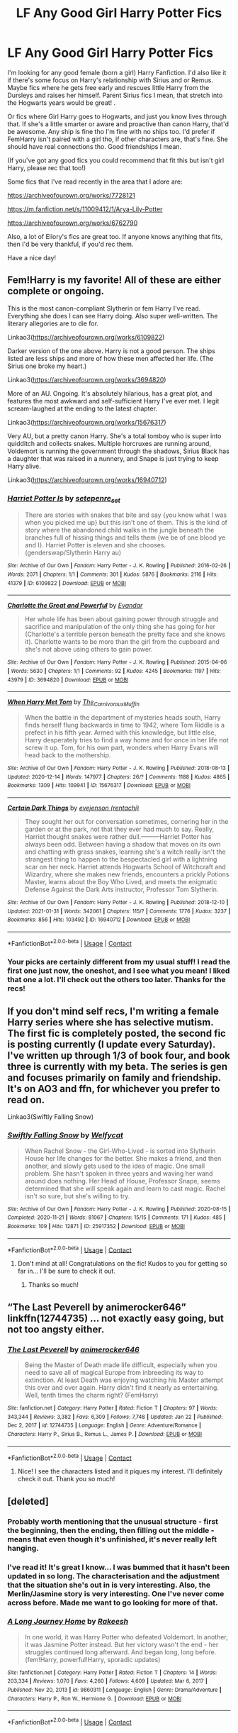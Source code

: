 #+TITLE: LF Any Good Girl Harry Potter Fics

* LF Any Good Girl Harry Potter Fics
:PROPERTIES:
:Author: SiddyNix
:Score: 13
:DateUnix: 1612149387.0
:DateShort: 2021-Feb-01
:FlairText: Request
:END:
I'm looking for any good female (born a girl) Harry Fanfiction. I'd also like it if there's some focus on Harry's relationship with Sirius and or Remus. Maybe fics where he gets free early and rescues little Harry from the Dursleys and raises her himself. Parent Sirius fics I mean, that stretch into the Hogwarts years would be great! .

Or fics where Girl Harry goes to Hogwarts, and just you know lives through that. If she's a little smarter or aware and proactive than canon Harry, that'd be awesome. Any ship is fine tho I'm fine with no ships too. I'd prefer if FemHarry isn't paired with a girl tho, if other characters are, that's fine. She should have real connections tho. Good friendships I mean.

(If you've got any good fics you could recommend that fit this but isn't girl Harry, please rec that too!)

Some fics that I've read recently in the area that I adore are:

[[https://archiveofourown.org/works/7728121]]

[[https://m.fanfiction.net/s/11009412/1/Arya-Lily-Potter]]

[[https://archiveofourown.org/works/6762790]]

Also, a lot of Ellory's fics are great too. If anyone knows anything that fits, then I'd be very thankful, if you'd rec them.

Have a nice day!


** Fem!Harry is my favorite! All of these are either complete or ongoing.

This is the most canon-compliant Slytherin or fem Harry I've read. Everything she does I can see Harry doing. Also super well-written. The literary allegories are to die for.

Linkao3([[https://archiveofourown.org/works/6109822]])

Darker version of the one above. Harry is not a good person. The ships listed are less ships and more of how these men affected her life. (The Sirius one broke my heart.)

Linkao3([[https://archiveofourown.org/works/3694820]])

More of an AU. Ongoing. It's absolutely hilarious, has a great plot, and features the most awkward and self-sufficient Harry I've ever met. I legit scream-laughed at the ending to the latest chapter.

Linkao3([[https://archiveofourown.org/works/15676317]])

Very AU, but a pretty canon Harry. She's a total tomboy who is super into quidditch and collects snakes. Multiple horcruxes are running around, Voldemort is running the government through the shadows, Sirius Black has a daughter that was raised in a nunnery, and Snape is just trying to keep Harry alive.

Linkao3([[https://archiveofourown.org/works/16940712]])
:PROPERTIES:
:Author: darlingnicky
:Score: 6
:DateUnix: 1612156549.0
:DateShort: 2021-Feb-01
:END:

*** [[https://archiveofourown.org/works/6109822][*/Harriet Potter Is/*]] by [[https://www.archiveofourown.org/users/setepenre_set/pseuds/setepenre_set][/setepenre_set/]]

#+begin_quote
  There are stories with snakes that bite and say {you knew what I was when you picked me up} but this isn't one of them. This is the kind of story where the abandoned child walks in the jungle beneath the branches full of hissing things and tells them {we be of one blood ye and I}. Harriet Potter is eleven and she chooses. (genderswap/Slytherin Harry au)
#+end_quote

^{/Site/:} ^{Archive} ^{of} ^{Our} ^{Own} ^{*|*} ^{/Fandom/:} ^{Harry} ^{Potter} ^{-} ^{J.} ^{K.} ^{Rowling} ^{*|*} ^{/Published/:} ^{2016-02-26} ^{*|*} ^{/Words/:} ^{2071} ^{*|*} ^{/Chapters/:} ^{1/1} ^{*|*} ^{/Comments/:} ^{301} ^{*|*} ^{/Kudos/:} ^{5876} ^{*|*} ^{/Bookmarks/:} ^{2116} ^{*|*} ^{/Hits/:} ^{41379} ^{*|*} ^{/ID/:} ^{6109822} ^{*|*} ^{/Download/:} ^{[[https://archiveofourown.org/downloads/6109822/Harriet%20Potter%20Is.epub?updated_at=1604015062][EPUB]]} ^{or} ^{[[https://archiveofourown.org/downloads/6109822/Harriet%20Potter%20Is.mobi?updated_at=1604015062][MOBI]]}

--------------

[[https://archiveofourown.org/works/3694820][*/Charlotte the Great and Powerful/*]] by [[https://www.archiveofourown.org/users/Evandar/pseuds/Evandar][/Evandar/]]

#+begin_quote
  Her whole life has been about gaining power through struggle and sacrifice and manipulation of the only thing she has going for her (Charlotte's a terrible person beneath the pretty face and she knows it).    Charlotte wants to be more than the girl from the cupboard and she's not above using others to gain power.
#+end_quote

^{/Site/:} ^{Archive} ^{of} ^{Our} ^{Own} ^{*|*} ^{/Fandom/:} ^{Harry} ^{Potter} ^{-} ^{J.} ^{K.} ^{Rowling} ^{*|*} ^{/Published/:} ^{2015-04-06} ^{*|*} ^{/Words/:} ^{5630} ^{*|*} ^{/Chapters/:} ^{1/1} ^{*|*} ^{/Comments/:} ^{92} ^{*|*} ^{/Kudos/:} ^{4245} ^{*|*} ^{/Bookmarks/:} ^{1197} ^{*|*} ^{/Hits/:} ^{43979} ^{*|*} ^{/ID/:} ^{3694820} ^{*|*} ^{/Download/:} ^{[[https://archiveofourown.org/downloads/3694820/Charlotte%20the%20Great%20and.epub?updated_at=1610068059][EPUB]]} ^{or} ^{[[https://archiveofourown.org/downloads/3694820/Charlotte%20the%20Great%20and.mobi?updated_at=1610068059][MOBI]]}

--------------

[[https://archiveofourown.org/works/15676317][*/When Harry Met Tom/*]] by [[https://www.archiveofourown.org/users/The_Carnivorous_Muffin/pseuds/The_Carnivorous_Muffin][/The_Carnivorous_Muffin/]]

#+begin_quote
  When the battle in the department of mysteries heads south, Harry finds herself flung backwards in time to 1942, where Tom Riddle is a prefect in his fifth year. Armed with this knowledge, but little else, Harry desperately tries to find a way home and for once in her life not screw it up. Tom, for his own part, wonders when Harry Evans will head back to the mothership.
#+end_quote

^{/Site/:} ^{Archive} ^{of} ^{Our} ^{Own} ^{*|*} ^{/Fandom/:} ^{Harry} ^{Potter} ^{-} ^{J.} ^{K.} ^{Rowling} ^{*|*} ^{/Published/:} ^{2018-08-13} ^{*|*} ^{/Updated/:} ^{2020-12-14} ^{*|*} ^{/Words/:} ^{147977} ^{*|*} ^{/Chapters/:} ^{26/?} ^{*|*} ^{/Comments/:} ^{1188} ^{*|*} ^{/Kudos/:} ^{4865} ^{*|*} ^{/Bookmarks/:} ^{1309} ^{*|*} ^{/Hits/:} ^{109941} ^{*|*} ^{/ID/:} ^{15676317} ^{*|*} ^{/Download/:} ^{[[https://archiveofourown.org/downloads/15676317/When%20Harry%20Met%20Tom.epub?updated_at=1608001609][EPUB]]} ^{or} ^{[[https://archiveofourown.org/downloads/15676317/When%20Harry%20Met%20Tom.mobi?updated_at=1608001609][MOBI]]}

--------------

[[https://archiveofourown.org/works/16940712][*/Certain Dark Things/*]] by [[https://www.archiveofourown.org/users/rentachi/pseuds/evejenson][/evejenson (rentachi)/]]

#+begin_quote
  They sought her out for conversation sometimes, cornering her in the garden or at the park, not that they ever had much to say. Really, Harriet thought snakes were rather dull.---------Harriet Potter has always been odd. Between having a shadow that moves on its own and chatting with grass snakes, learning she's a witch really isn't the strangest thing to happen to the bespectacled girl with a lightning scar on her neck. Harriet attends Hogwarts School of Witchcraft and Wizardry, where she makes new friends, encounters a prickly Potions Master, learns about the Boy Who Lived, and meets the enigmatic Defense Against the Dark Arts instructor, Professor Tom Slytherin.
#+end_quote

^{/Site/:} ^{Archive} ^{of} ^{Our} ^{Own} ^{*|*} ^{/Fandom/:} ^{Harry} ^{Potter} ^{-} ^{J.} ^{K.} ^{Rowling} ^{*|*} ^{/Published/:} ^{2018-12-10} ^{*|*} ^{/Updated/:} ^{2021-01-31} ^{*|*} ^{/Words/:} ^{342061} ^{*|*} ^{/Chapters/:} ^{115/?} ^{*|*} ^{/Comments/:} ^{1776} ^{*|*} ^{/Kudos/:} ^{3237} ^{*|*} ^{/Bookmarks/:} ^{856} ^{*|*} ^{/Hits/:} ^{103492} ^{*|*} ^{/ID/:} ^{16940712} ^{*|*} ^{/Download/:} ^{[[https://archiveofourown.org/downloads/16940712/Certain%20Dark%20Things.epub?updated_at=1612069866][EPUB]]} ^{or} ^{[[https://archiveofourown.org/downloads/16940712/Certain%20Dark%20Things.mobi?updated_at=1612069866][MOBI]]}

--------------

*FanfictionBot*^{2.0.0-beta} | [[https://github.com/FanfictionBot/reddit-ffn-bot/wiki/Usage][Usage]] | [[https://www.reddit.com/message/compose?to=tusing][Contact]]
:PROPERTIES:
:Author: FanfictionBot
:Score: 3
:DateUnix: 1612156571.0
:DateShort: 2021-Feb-01
:END:


*** Your picks are certainly different from my usual stuff! I read the first one just now, the oneshot, and I see what you mean! I liked that one a lot. I'll check out the others too later. Thanks for the recs!
:PROPERTIES:
:Author: SiddyNix
:Score: 3
:DateUnix: 1612157483.0
:DateShort: 2021-Feb-01
:END:


** If you don't mind self recs, I'm writing a female Harry series where she has selective mutism. The first fic is completely posted, the second fic is posting currently (I update every Saturday). I've written up through 1/3 of book four, and book three is currently with my beta. The series is gen and focuses primarily on family and friendship. It's on AO3 and ffn, for whichever you prefer to read on.

Linkao3(Swiftly Falling Snow)
:PROPERTIES:
:Author: Welfycat
:Score: 4
:DateUnix: 1612222718.0
:DateShort: 2021-Feb-02
:END:

*** [[https://archiveofourown.org/works/25917352][*/Swiftly Falling Snow/*]] by [[https://www.archiveofourown.org/users/Welfycat/pseuds/Welfycat][/Welfycat/]]

#+begin_quote
  When Rachel Snow - the Girl-Who-Lived - is sorted into Slytherin House her life changes for the better. She makes a friend, and then another, and slowly gets used to the idea of magic. One small problem. She hasn't spoken in three years and waving her wand around does nothing. Her Head of House, Professor Snape, seems determined that she will speak again and learn to cast magic. Rachel isn't so sure, but she's willing to try.
#+end_quote

^{/Site/:} ^{Archive} ^{of} ^{Our} ^{Own} ^{*|*} ^{/Fandom/:} ^{Harry} ^{Potter} ^{-} ^{J.} ^{K.} ^{Rowling} ^{*|*} ^{/Published/:} ^{2020-08-15} ^{*|*} ^{/Completed/:} ^{2020-11-21} ^{*|*} ^{/Words/:} ^{81067} ^{*|*} ^{/Chapters/:} ^{15/15} ^{*|*} ^{/Comments/:} ^{171} ^{*|*} ^{/Kudos/:} ^{485} ^{*|*} ^{/Bookmarks/:} ^{109} ^{*|*} ^{/Hits/:} ^{12871} ^{*|*} ^{/ID/:} ^{25917352} ^{*|*} ^{/Download/:} ^{[[https://archiveofourown.org/downloads/25917352/Swiftly%20Falling%20Snow.epub?updated_at=1612116895][EPUB]]} ^{or} ^{[[https://archiveofourown.org/downloads/25917352/Swiftly%20Falling%20Snow.mobi?updated_at=1612116895][MOBI]]}

--------------

*FanfictionBot*^{2.0.0-beta} | [[https://github.com/FanfictionBot/reddit-ffn-bot/wiki/Usage][Usage]] | [[https://www.reddit.com/message/compose?to=tusing][Contact]]
:PROPERTIES:
:Author: FanfictionBot
:Score: 1
:DateUnix: 1612222734.0
:DateShort: 2021-Feb-02
:END:

**** Don't mind at all! Congratulations on the fic! Kudos to you for getting so far in... I'll be sure to check it out.
:PROPERTIES:
:Author: SiddyNix
:Score: 2
:DateUnix: 1612233383.0
:DateShort: 2021-Feb-02
:END:

***** Thanks so much!
:PROPERTIES:
:Author: Welfycat
:Score: 2
:DateUnix: 1612458637.0
:DateShort: 2021-Feb-04
:END:


** “The Last Peverell by animerocker646” linkffn(12744735) ... not exactly easy going, but not too angsty either.
:PROPERTIES:
:Author: ceplma
:Score: 6
:DateUnix: 1612165594.0
:DateShort: 2021-Feb-01
:END:

*** [[https://www.fanfiction.net/s/12744735/1/][*/The Last Peverell/*]] by [[https://www.fanfiction.net/u/3148526/animerocker646][/animerocker646/]]

#+begin_quote
  Being the Master of Death made life difficult, especially when you need to save all of magical Europe from inbreeding its way to extinction. At least Death was enjoying watching his Master attempt this over and over again. Harry didn't find it nearly as entertaining. Well, tenth times the charm right? (FemHarry)
#+end_quote

^{/Site/:} ^{fanfiction.net} ^{*|*} ^{/Category/:} ^{Harry} ^{Potter} ^{*|*} ^{/Rated/:} ^{Fiction} ^{T} ^{*|*} ^{/Chapters/:} ^{97} ^{*|*} ^{/Words/:} ^{343,344} ^{*|*} ^{/Reviews/:} ^{3,382} ^{*|*} ^{/Favs/:} ^{6,309} ^{*|*} ^{/Follows/:} ^{7,748} ^{*|*} ^{/Updated/:} ^{Jan} ^{22} ^{*|*} ^{/Published/:} ^{Dec} ^{2,} ^{2017} ^{*|*} ^{/id/:} ^{12744735} ^{*|*} ^{/Language/:} ^{English} ^{*|*} ^{/Genre/:} ^{Adventure/Romance} ^{*|*} ^{/Characters/:} ^{Harry} ^{P.,} ^{Sirius} ^{B.,} ^{Remus} ^{L.,} ^{James} ^{P.} ^{*|*} ^{/Download/:} ^{[[http://www.ff2ebook.com/old/ffn-bot/index.php?id=12744735&source=ff&filetype=epub][EPUB]]} ^{or} ^{[[http://www.ff2ebook.com/old/ffn-bot/index.php?id=12744735&source=ff&filetype=mobi][MOBI]]}

--------------

*FanfictionBot*^{2.0.0-beta} | [[https://github.com/FanfictionBot/reddit-ffn-bot/wiki/Usage][Usage]] | [[https://www.reddit.com/message/compose?to=tusing][Contact]]
:PROPERTIES:
:Author: FanfictionBot
:Score: 2
:DateUnix: 1612165614.0
:DateShort: 2021-Feb-01
:END:

**** Nice! I see the characters listed and it piques my interest. I'll definitely check it out. Thank you so much!
:PROPERTIES:
:Author: SiddyNix
:Score: 2
:DateUnix: 1612165992.0
:DateShort: 2021-Feb-01
:END:


** [deleted]
:PROPERTIES:
:Score: 8
:DateUnix: 1612161438.0
:DateShort: 2021-Feb-01
:END:

*** Probably worth mentioning that the unusual structure - first the beginning, then the ending, then filling out the middle - means that even though it's unfinished, it's never really left hanging.
:PROPERTIES:
:Author: thrawnca
:Score: 5
:DateUnix: 1612163775.0
:DateShort: 2021-Feb-01
:END:


*** I've read it! It's great I know... I was bummed that it hasn't been updated in so long. The characterisation and the adjustment that the situation she's out in is very interesting. Also, the Merlin/Jasmine story is very interesting. One I've never come across before. Made me want to go looking for more of that.
:PROPERTIES:
:Author: SiddyNix
:Score: 5
:DateUnix: 1612161784.0
:DateShort: 2021-Feb-01
:END:


*** [[https://www.fanfiction.net/s/9860311/1/][*/A Long Journey Home/*]] by [[https://www.fanfiction.net/u/236698/Rakeesh][/Rakeesh/]]

#+begin_quote
  In one world, it was Harry Potter who defeated Voldemort. In another, it was Jasmine Potter instead. But her victory wasn't the end - her struggles continued long afterward. And began long, long before. (fem!Harry, powerful!Harry, sporadic updates)
#+end_quote

^{/Site/:} ^{fanfiction.net} ^{*|*} ^{/Category/:} ^{Harry} ^{Potter} ^{*|*} ^{/Rated/:} ^{Fiction} ^{T} ^{*|*} ^{/Chapters/:} ^{14} ^{*|*} ^{/Words/:} ^{203,334} ^{*|*} ^{/Reviews/:} ^{1,070} ^{*|*} ^{/Favs/:} ^{4,260} ^{*|*} ^{/Follows/:} ^{4,609} ^{*|*} ^{/Updated/:} ^{Mar} ^{6,} ^{2017} ^{*|*} ^{/Published/:} ^{Nov} ^{20,} ^{2013} ^{*|*} ^{/id/:} ^{9860311} ^{*|*} ^{/Language/:} ^{English} ^{*|*} ^{/Genre/:} ^{Drama/Adventure} ^{*|*} ^{/Characters/:} ^{Harry} ^{P.,} ^{Ron} ^{W.,} ^{Hermione} ^{G.} ^{*|*} ^{/Download/:} ^{[[http://www.ff2ebook.com/old/ffn-bot/index.php?id=9860311&source=ff&filetype=epub][EPUB]]} ^{or} ^{[[http://www.ff2ebook.com/old/ffn-bot/index.php?id=9860311&source=ff&filetype=mobi][MOBI]]}

--------------

*FanfictionBot*^{2.0.0-beta} | [[https://github.com/FanfictionBot/reddit-ffn-bot/wiki/Usage][Usage]] | [[https://www.reddit.com/message/compose?to=tusing][Contact]]
:PROPERTIES:
:Author: FanfictionBot
:Score: 5
:DateUnix: 1612161458.0
:DateShort: 2021-Feb-01
:END:


** [deleted]
:PROPERTIES:
:Score: 3
:DateUnix: 1612159163.0
:DateShort: 2021-Feb-01
:END:

*** [[https://archiveofourown.org/works/14324199][*/Gryffindor's Girl Part 1 (Year 3 & Year 4)/*]] by [[https://www.archiveofourown.org/users/BexSilverthorne/pseuds/BexSilverthorne][/BexSilverthorne/]]

#+begin_quote
  When a magical backlash causes a rift in space and time, an unsuspecting girl is pulled back and forth, leaving her with knowledge of the future and a destiny that is too big to ignore. Unwilling to sit back and watch, she will do anything in her power to stop the Dark Lord's rise. But Fate itself will fight her every step of the way. AUFem!Harry. 3rd & 4th Year completed.
#+end_quote

^{/Site/:} ^{Archive} ^{of} ^{Our} ^{Own} ^{*|*} ^{/Fandom/:} ^{Harry} ^{Potter} ^{-} ^{J.} ^{K.} ^{Rowling} ^{*|*} ^{/Published/:} ^{2018-04-15} ^{*|*} ^{/Completed/:} ^{2021-01-14} ^{*|*} ^{/Words/:} ^{219548} ^{*|*} ^{/Chapters/:} ^{39/39} ^{*|*} ^{/Comments/:} ^{126} ^{*|*} ^{/Kudos/:} ^{444} ^{*|*} ^{/Bookmarks/:} ^{162} ^{*|*} ^{/Hits/:} ^{13397} ^{*|*} ^{/ID/:} ^{14324199} ^{*|*} ^{/Download/:} ^{[[https://archiveofourown.org/downloads/14324199/Gryffindors%20Girl%20Part%201.epub?updated_at=1611639900][EPUB]]} ^{or} ^{[[https://archiveofourown.org/downloads/14324199/Gryffindors%20Girl%20Part%201.mobi?updated_at=1611639900][MOBI]]}

--------------

*FanfictionBot*^{2.0.0-beta} | [[https://github.com/FanfictionBot/reddit-ffn-bot/wiki/Usage][Usage]] | [[https://www.reddit.com/message/compose?to=tusing][Contact]]
:PROPERTIES:
:Author: FanfictionBot
:Score: 3
:DateUnix: 1612159179.0
:DateShort: 2021-Feb-01
:END:


*** Oooh very very interesting! I'll check it out! Also, kudos to you for writing such a long fic, and completing it! As a reader, I very much appreciate it. 🍪🍪🍪
:PROPERTIES:
:Author: SiddyNix
:Score: 3
:DateUnix: 1612159387.0
:DateShort: 2021-Feb-01
:END:

**** [deleted]
:PROPERTIES:
:Score: 2
:DateUnix: 1612159553.0
:DateShort: 2021-Feb-01
:END:

***** I hope you stick with it then. I like the idea of it, so I'll certainly check it out! I just hope you don't go and kill off any of the major characters and make me sad. Hehehe. Thanks for the rec!
:PROPERTIES:
:Author: SiddyNix
:Score: 2
:DateUnix: 1612159710.0
:DateShort: 2021-Feb-01
:END:


** Definitely check out linkffn(The Pureblood Pretense) if you haven't already. Tom Riddle launched a political party instead of a war, so lots more people are still alive (including all the Marauders), but blood status discrimination and segregation are legally enforced, eg only pure-bloods can go to Hogwarts. Harry and her pure-blooded cousin (Sirius Black's son) hatch a risky plan to swap places, so she can learn potions from Professor Snape and Archie can learn Healing in America.

Harry is smart and proactive and works hard, but carrying such big secrets all the time puts a strain on all her relationships; she's well liked and has good friends, but she's keeping things from them and they can tell. And any time she excels, that puts a bigger spotlight on her and increases the pressure on the ruse.

No characters are bashed, and indeed a bunch of them are portrayed more sympathetically than canon - even Riddle himself turns out to have good motives mixed in with his bad ones, to Harry's shock. But the stakes are as high as ever.

Fourth year was just completed, fifth year should be starting within the next few months.
:PROPERTIES:
:Author: thrawnca
:Score: 6
:DateUnix: 1612150766.0
:DateShort: 2021-Feb-01
:END:

*** [[https://www.fanfiction.net/s/7613196/1/][*/The Pureblood Pretense/*]] by [[https://www.fanfiction.net/u/3489773/murkybluematter][/murkybluematter/]]

#+begin_quote
  Harriett Potter dreams of going to Hogwarts, but in an AU where the school only accepts purebloods, the only way to reach her goal is to switch places with her pureblood cousin---the only problem? Her cousin is a boy. Alanna the Lioness take on HP.
#+end_quote

^{/Site/:} ^{fanfiction.net} ^{*|*} ^{/Category/:} ^{Harry} ^{Potter} ^{*|*} ^{/Rated/:} ^{Fiction} ^{T} ^{*|*} ^{/Chapters/:} ^{22} ^{*|*} ^{/Words/:} ^{229,389} ^{*|*} ^{/Reviews/:} ^{1,150} ^{*|*} ^{/Favs/:} ^{3,038} ^{*|*} ^{/Follows/:} ^{1,259} ^{*|*} ^{/Updated/:} ^{Jun} ^{21,} ^{2012} ^{*|*} ^{/Published/:} ^{Dec} ^{6,} ^{2011} ^{*|*} ^{/Status/:} ^{Complete} ^{*|*} ^{/id/:} ^{7613196} ^{*|*} ^{/Language/:} ^{English} ^{*|*} ^{/Genre/:} ^{Adventure/Friendship} ^{*|*} ^{/Characters/:} ^{Harry} ^{P.,} ^{Draco} ^{M.} ^{*|*} ^{/Download/:} ^{[[http://www.ff2ebook.com/old/ffn-bot/index.php?id=7613196&source=ff&filetype=epub][EPUB]]} ^{or} ^{[[http://www.ff2ebook.com/old/ffn-bot/index.php?id=7613196&source=ff&filetype=mobi][MOBI]]}

--------------

*FanfictionBot*^{2.0.0-beta} | [[https://github.com/FanfictionBot/reddit-ffn-bot/wiki/Usage][Usage]] | [[https://www.reddit.com/message/compose?to=tusing][Contact]]
:PROPERTIES:
:Author: FanfictionBot
:Score: 2
:DateUnix: 1612150786.0
:DateShort: 2021-Feb-01
:END:

**** I've heard of this actually! I never tried it out tho cus of the whole /secretly/ a girl thing. But I'll give it a try! I'm actually surprised it's still going! Thanks for the rec!
:PROPERTIES:
:Author: SiddyNix
:Score: 5
:DateUnix: 1612151897.0
:DateShort: 2021-Feb-01
:END:


** I'm late to the party but... I've tried or read most of the fics that are already recommended here and I can second:

Swiftly Falling Snow: is well written with some sensitive issues well handled and major focus on raising Harry. For me the biggest selling point of this one is that it goes through all the things that happen at Hogwarts and still manage not to bore you since Harry handles things differently and the consequences are very logical.

[[https://archiveofourown.org/works/25917352/chapters/62988739]]

When Harry Met Tom: It is very funny.

[[https://archiveofourown.org/works/15676317/chapters/36419703]]

​

And I will add The Never-ending Road : no-one adopted Harry in this one but it starts at her second year and it does have a lot of focus on her relationship with Remus and Sirius. Hermione and Harry friendship is goals and the first part of the fic is completely gen. Great quality writing and awesome characterizations.

[[https://archiveofourown.org/works/536450/chapters/952621]]
:PROPERTIES:
:Author: Love_LiesBleeding
:Score: 2
:DateUnix: 1618359980.0
:DateShort: 2021-Apr-14
:END:

*** Late to the party' are always fun. They take you by surprise and I do like surprises. Thanks for the rec! I really appreciate the detail too.
:PROPERTIES:
:Author: SiddyNix
:Score: 2
:DateUnix: 1618523792.0
:DateShort: 2021-Apr-16
:END:


** Linkffn(Victoria Potter)
:PROPERTIES:
:Author: Ash_Lestrange
:Score: 2
:DateUnix: 1612150177.0
:DateShort: 2021-Feb-01
:END:

*** [[https://www.fanfiction.net/s/12713828/1/][*/Victoria Potter/*]] by [[https://www.fanfiction.net/u/883762/Taure][/Taure/]]

#+begin_quote
  Magically talented, Slytherin fem!Harry. Years 1-3 of Victoria Potter's adventures at Hogwarts, with a strong focus on magic, friendship, and boarding school life. Mostly canonical world but avoids rehash of canon plotlines. No bashing, no kid politicians, no 11-year-old romances. First Year complete as of chapter 12.
#+end_quote

^{/Site/:} ^{fanfiction.net} ^{*|*} ^{/Category/:} ^{Harry} ^{Potter} ^{*|*} ^{/Rated/:} ^{Fiction} ^{T} ^{*|*} ^{/Chapters/:} ^{26} ^{*|*} ^{/Words/:} ^{194,821} ^{*|*} ^{/Reviews/:} ^{898} ^{*|*} ^{/Favs/:} ^{2,147} ^{*|*} ^{/Follows/:} ^{2,932} ^{*|*} ^{/Updated/:} ^{Aug} ^{15,} ^{2020} ^{*|*} ^{/Published/:} ^{Nov} ^{4,} ^{2017} ^{*|*} ^{/id/:} ^{12713828} ^{*|*} ^{/Language/:} ^{English} ^{*|*} ^{/Genre/:} ^{Friendship} ^{*|*} ^{/Characters/:} ^{Harry} ^{P.,} ^{Pansy} ^{P.,} ^{Susan} ^{B.,} ^{Daphne} ^{G.} ^{*|*} ^{/Download/:} ^{[[http://www.ff2ebook.com/old/ffn-bot/index.php?id=12713828&source=ff&filetype=epub][EPUB]]} ^{or} ^{[[http://www.ff2ebook.com/old/ffn-bot/index.php?id=12713828&source=ff&filetype=mobi][MOBI]]}

--------------

*FanfictionBot*^{2.0.0-beta} | [[https://github.com/FanfictionBot/reddit-ffn-bot/wiki/Usage][Usage]] | [[https://www.reddit.com/message/compose?to=tusing][Contact]]
:PROPERTIES:
:Author: FanfictionBot
:Score: 2
:DateUnix: 1612150201.0
:DateShort: 2021-Feb-01
:END:

**** Sounds very interesting! I'll check it out! Thank you so much!
:PROPERTIES:
:Author: SiddyNix
:Score: 2
:DateUnix: 1612150639.0
:DateShort: 2021-Feb-01
:END:


** This isn't completed yet but it's hilarious (in my opinion)

Slytherin

[[https://m.fanfiction.net/s/12867461/1/Slytherin]]

Summary: female Harry (Hyacinth) Potter is sorted into Slytherin. She is happy, bright eyed and easy going, the opposite of any Slytherin so how is it that she is the unopposed princess of Slytherin
:PROPERTIES:
:Author: Crazycatgirl16
:Score: 2
:DateUnix: 1612155951.0
:DateShort: 2021-Feb-01
:END:

*** Ehehhe. Yeah, I've read this one. It sure is hilarious! Also very wth is going on types I think.
:PROPERTIES:
:Author: SiddyNix
:Score: 2
:DateUnix: 1612156177.0
:DateShort: 2021-Feb-01
:END:


** Looking Beyond has always been one of my favorites.\\
linkao3(6905645)
:PROPERTIES:
:Author: Lower-Consequence
:Score: 1
:DateUnix: 1612191292.0
:DateShort: 2021-Feb-01
:END:

*** I've heard of this one too. I'll take a closer look. Thanks for the rec!
:PROPERTIES:
:Author: SiddyNix
:Score: 1
:DateUnix: 1612191470.0
:DateShort: 2021-Feb-01
:END:
